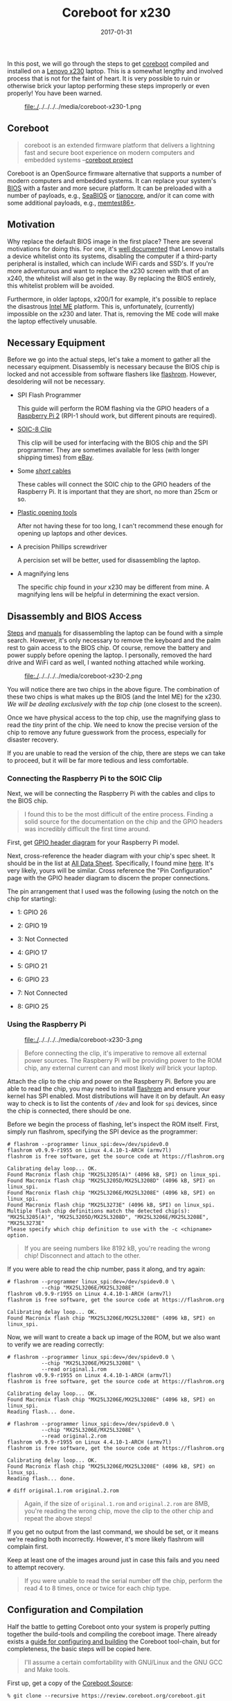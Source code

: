 #+TITLE: Coreboot for x230
#+DESCRIPTION: Getting Coreboot onto Lenovo x230
#+TAGS: Coreboot
#+TAGS: GNU/Linux
#+TAGS: BIOS
#+TAGS: Hardware
#+TAGS: Levnovo
#+TAGS: x230
#+TAGS: Raspberry-Pi
#+DATE: 2017-01-31
#+SLUG: coreboot-x230
#+LINK: coreboot https://www.coreboot.org
#+LINK: lenovo-x230 http://shop.lenovo.com/us/en/laptops/thinkpad/x-series/x230/
#+LINK: wiki-bios https://en.wikipedia.org/wiki/BIOS
#+LINK: seabios https://www.seabios.org/SeaBIOS
#+LINK: tianocore http://www.tianocore.org/
#+LINK: memtest http://www.memtest.org/
#+LINK: ddg-whitelist-bios https://duckduckgo.com/?q=lenovo+whitelist+bios
#+LINK: wiki-intel-amt https://en.wikipedia.org/wiki/Intel_Active_Management_Technology
#+LINK: flashrom https://www.flashrom.org/Flashrom
#+LINK: raspberry-pi-2 https://www.raspberrypi.org/products/raspberry-pi-2-model-b/
#+LINK: sparkfun-soic-clip https://www.sparkfun.com/products/13153
#+LINK: ebay https://eBay.com
#+LINK: amazon-cables https://www.amazon.com/Elegoo-120pcs-Multicolored-Breadboard-arduino/dp/B01EV70C78
#+LINK: amazon-opening-tools https://www.amazon.com/Professional-Non-Abrasive-Spudgers-Anti-Static-Tweezers/dp/B00PHNMEMC
#+LINK: myfixguide-lenovo-x230 http://www.myfixguide.com/manual/lenovo-thinkpad-x230-disassembly-clean-cooling-fan-remove-keyboard/
#+LINK: ifixit-x230 https://www.ifixit.com/Device/Lenovo_Thinkpad_x230
#+LINK: raspberry-pi-gpio-data-sheet http://www.raspberrypi-spy.co.uk/wp-content/uploads/2014/07/Raspberry-Pi-GPIO-Layout-Worksheet.pdf
#+LINK: alldatasheet http://www.alldatasheet.com
#+LINK: alldatasheet-MX25L3208EM2I12G http://html.alldatasheet.com/html-pdf/575458/MCNIX/MX25L3208EM2I12G/1149/7/MX25L3208EM2I12G.html
#+LINK: coreboot-build-howto https://www.coreboot.org/Build_HOWTO
#+LINK: coreboot-downloads https://www.coreboot.org/downloads.html
#+LINK: coreboot-downloads https://www.coreboot.org/downloads.html
#+LINK: ericholzbach-x230-coreboot https://www.ericholzbach.net/blog/x230_coreboot/
#+LINK: flashrom-spi https://www.flashrom.org/ISP
#+LINK: coreboot-irc irc://irc.freenode.net/coreboot
#+LINK: freenode https://freenode.net/
#+LINK: coreboot-mailinglist https://www.coreboot.org/Mailinglist

#+BEGIN_PREVIEW
In this post, we will go through the steps to get [[coreboot][coreboot]] compiled and
installed on a [[lenovo-x230][Lenovo x230]] laptop.  This is a somewhat lengthy and involved
process that is not for the faint of heart.  It is very possible to ruin or
otherwise brick your laptop performing these steps improperly or even properly!
You have been warned.
#+END_PREVIEW

#+ATTR_HTML: :align center
#+HTML: <figure>
#+NAME: fig: Disassembled laptop
#+ATTR_HTML: :width 70%
file:./../../../../media/coreboot-x230-1.png
#+HTML: </figure>

** Coreboot
:PROPERTIES:
:ID:       b461135c-68bd-44b4-b60e-951f484acb6d
:END:

#+BEGIN_QUOTE
  coreboot is an extended firmware platform that delivers a lightning fast and
  secure boot experience on modern computers and embedded systems
  --[[coreboot][coreboot project]]
#+END_QUOTE

Coreboot is an OpenSource firmware alternative that supports a number of modern
computers and embedded systems.  It can replace your system's
[[wiki-bios][BIOS]] with a faster and more secure platform.  It can be preloaded
with a number of payloads, e.g., [[seabios][SeaBIOS]] or
[[tianocore][tianocore]], and/or it can come with some additional payloads,
e.g., [[memtest][memtest86+]].

** Motivation
:PROPERTIES:
:ID:       f3d7d6dd-5cda-4af2-8928-ffa107b636bc
:END:

Why replace the default BIOS image in the first place? There are several
motivations for doing this.  For one, it's [[ddg-whitelist-bios][well
documented]] that Lenovo installs a device whitelist onto its systems,
disabling the computer if a third-party peripheral is installed, which can
include WiFi cards and SSD's.  If you're more adventurous and want to replace
the x230 screen with that of an x240, the whitelist will also get in the way.
By replacing the BIOS entirely, this whitelist problem will be avoided.

Furthermore, in older laptops, x200/1 for example, it's possible to replace the
disastrous [[wiki-intel-amt][Intel ME]] platform.  This is, unfortunately,
(currently) impossible on the x230 and later.  That is, removing the ME code
will make the laptop effectively unusable.

** Necessary Equipment
:PROPERTIES:
:ID:       307b7a44-b47f-4c6f-a841-46c65256f08f
:END:

Before we go into the actual steps, let's take a moment to gather all the
necessary equipment.  Disassembly is necessary because the BIOS chip is locked
and not accessible from software flashers like [[flashrom][flashrom]].
However, desoldering will not be necessary.

- SPI Flash Programmer

  This guide will perform the ROM flashing via the GPIO headers of a
  [[raspberry-pi-2][Raspberry Pi 2]] (RPI-1 should work, but different pinouts
  are required).

- [[sparkfun-soic-clip][SOIC-8 Clip]]

  This clip will be used for interfacing with the BIOS chip and the SPI
  programmer.  They are sometimes available for less (with longer shipping
  times) from [[ebay][eBay]].

- Some [[amazon-cables][/short/ cables]]

  These cables will connect the SOIC chip to the GPIO headers of the Raspberry
  Pi.  It is important that they are short, no more than 25cm or so.

- [[amazon-opening-tools][Plastic opening tools]]

  After not having these for too long, I can't recommend these enough for
  opening up laptops and other devices.

- A precision Phillips screwdriver

  A percision set will be better, used for disassembling the laptop.

- A magnifying lens

  The specific chip found in /your/ x230 may be different from mine.  A
  magnifying lens will be helpful in determining the exact version.

** Disassembly and BIOS Access
:PROPERTIES:
:ID:       b675bf52-308c-4dbc-8f4a-4ca5ac2b69c1
:END:

[[myfixguide-lenovo-x230][Steps]] and [[ifixit-x230][manuals]] for
disassembling the laptop can be found with a simple search.  However, it's only
necessary to remove the keyboard and the palm rest to gain access to the BIOS
chip.  Of course, remove the battery and power supply before opening the
laptop.  I personally, removed the hard drive and WiFi card as well, I wanted
nothing attached while working.

#+ATTR_HTML: :align center
#+HTML: <figure>
#+NAME: fig: BIOS Chip
#+ATTR_HTML: :width 30%
file:./../../../../media/coreboot-x230-2.png
#+HTML: </figure>

You will notice there are two chips in the above figure.  The combination of
these two chips is what makes up the BIOS (and the Intel ME) for the x230. /We
will be dealing exclusively with the /top/ chip/ (one closest to the screen).

Once we have physical access to the top chip, use the magnifying glass to read
the /tiny/ print of the chip.  We need to know the precise version of the chip
to remove any future guesswork from the process, especially for disaster
recovery.

If you are unable to read the version of the chip, there are steps we can take
to proceed, but it will be far more tedious and less comfortable.

*** Connecting the Raspberry Pi to the SOIC Clip
:PROPERTIES:
:ID:       d2281163-b8b1-490e-88dd-f969c454729a
:END:

Next, we will be connecting the Raspberry Pi with the cables and clips to the
BIOS chip.

#+BEGIN_QUOTE
  I found this to be the most difficult of the entire process.  Finding a solid
  source for the documentation on the chip and the GPIO headers was incredibly
  difficult the first time around.
#+END_QUOTE

First, get [[raspberry-pi-gpio-data-sheet][GPIO header diagram]] for your
Raspberry Pi model.

Next, cross-reference the header diagram with your chip's spec sheet.  It
should be in the list at [[alldatasheet][All Data Sheet]].  Specifically, I
found mine [[alldatasheet-MX25L3208EM2I12G][here]].  It's very likely, yours
will be similar.  Cross reference the "Pin Configuration" page with the GPIO
header diagram to discern the proper connections.

The pin arrangement that I used was the following (using the notch on the chip
for starting):

-  1: GPIO 26

-  2: GPIO 19

-  3: Not Connected

-  4: GPIO 17

-  5: GPIO 21

-  6: GPIO 23

-  7: Not Connected

-  8: GPIO 25

*** Using the Raspberry Pi
:PROPERTIES:
:ID:       87d2573e-956a-4a26-90f1-8afbc2c78a9a
:END:

#+ATTR_HTML: :align center
#+HTML: <figure>
#+NAME: fig: Raspberry Pi connected to x230 via SOIC clip
#+ATTR_HTML: :width 70%
file:./../../../../media/coreboot-x230-3.png
#+HTML: </figure>

#+BEGIN_QUOTE
  Before connecting the clip, it's imperative to remove all external power
  sources.  The Raspberry Pi will be providing power to the ROM chip, any
  external current can and most likely /will/ brick your laptop.
#+END_QUOTE

Attach the clip to the chip and power on the Raspberry Pi.  Before you are able
to read the chip, you may need to install [[flashrom][flashrom]] and ensure
your kernel has SPI enabled.  Most distributions will have it on by default.  An
easy way to check is to list the contents of ~/dev~ and look for ~spi~ devices,
since the chip is connected, there should be one.

Before we begin the process of flashing, let's inspect the ROM itself.  First,
simply run flashrom, specifying the SPI device as the programmer:

#+BEGIN_EXAMPLE
    # flashrom --programmer linux_spi:dev=/dev/spidev0.0
    flashrom v0.9.9-r1955 on Linux 4.4.10-1-ARCH (armv7l)
    flashrom is free software, get the source code at https://flashrom.org

    Calibrating delay loop... OK.
    Found Macronix flash chip "MX25L3205(A)" (4096 kB, SPI) on linux_spi.
    Found Macronix flash chip "MX25L3205D/MX25L3208D" (4096 kB, SPI) on linux_spi.
    Found Macronix flash chip "MX25L3206E/MX25L3208E" (4096 kB, SPI) on linux_spi.
    Found Macronix flash chip "MX25L3273E" (4096 kB, SPI) on linux_spi.
    Multiple flash chip definitions match the detected chip(s): "MX25L3205(A)", "MX25L3205D/MX25L3208D", "MX25L3206E/MX25L3208E", "MX25L3273E"
    Please specify which chip definition to use with the -c <chipname> option.
#+END_EXAMPLE

#+BEGIN_QUOTE
  If you are seeing numbers like 8192 kB, you're reading the wrong chip!
  Disconnect and attach to the other.
#+END_QUOTE

If you were able to read the chip number, pass it along, and try again:

#+BEGIN_EXAMPLE
    # flashrom --programmer linux_spi:dev=/dev/spidev0.0 \
               --chip "MX25L3206E/MX25L3208E"
    flashrom v0.9.9-r1955 on Linux 4.4.10-1-ARCH (armv7l)
    flashrom is free software, get the source code at https://flashrom.org

    Calibrating delay loop... OK.
    Found Macronix flash chip "MX25L3206E/MX25L3208E" (4096 kB, SPI) on linux_spi.
#+END_EXAMPLE

Now, we will want to create a back up image of the ROM, but we also want to
verify we are reading correctly:

#+BEGIN_EXAMPLE
    # flashrom --programmer linux_spi:dev=/dev/spidev0.0 \
               --chip "MX25L3206E/MX25L3208E" \
               --read original.1.rom
    flashrom v0.9.9-r1955 on Linux 4.4.10-1-ARCH (armv7l)
    flashrom is free software, get the source code at https://flashrom.org

    Calibrating delay loop... OK.
    Found Macronix flash chip "MX25L3206E/MX25L3208E" (4096 kB, SPI) on linux_spi.
    Reading flash... done.

    # flashrom --programmer linux_spi:dev=/dev/spidev0.0 \
               --chip "MX25L3206E/MX25L3208E" \
               --read original.2.rom
    flashrom v0.9.9-r1955 on Linux 4.4.10-1-ARCH (armv7l)
    flashrom is free software, get the source code at https://flashrom.org

    Calibrating delay loop... OK.
    Found Macronix flash chip "MX25L3206E/MX25L3208E" (4096 kB, SPI) on linux_spi.
    Reading flash... done.

    # diff original.1.rom original.2.rom
#+END_EXAMPLE

#+BEGIN_QUOTE
  Again, if the size of ~original.1.rom~ and ~original.2.rom~ are 8MB, you're
  reading the wrong chip, move the clip to the other chip and repeat the above
  steps!
#+END_QUOTE

If you get no output from the last command, we should be set, or it means we're
reading both incorrectly.  However, it's more likely flashrom will complain
first.

Keep at least one of the images around just in case this fails and you need to
attempt recovery.

#+BEGIN_QUOTE
  If you were unable to read the serial number off the chip, perform the read 4
  to 8 times, once or twice for each chip type.
#+END_QUOTE

** Configuration and Compilation
:PROPERTIES:
:ID:       86a3c4af-c19f-442a-ade1-2cd1445e423b
:END:

Half the battle to getting Coreboot onto your system is properly putting
together the build-tools and compiling the coreboot image.  There already
exists a [[coreboot-build-howto][guide for configuring and building]] the
Coreboot tool-chain, but for completeness, the basic steps will be copied here.

#+BEGIN_QUOTE
  I'll assume a certain comfortability with GNU/Linux and the GNU GCC and Make
  tools.
#+END_QUOTE

First up, get a copy of the [[coreboot-downloads][Coreboot Source]]:

#+BEGIN_EXAMPLE
    % git clone --recursive https://review.coreboot.org/coreboot.git
#+END_EXAMPLE

This will get the latest source code of the Coreboot project and also
initialize the project's submodules.

Next, we will need to download the blobs archive:

#+BEGIN_EXAMPLE
    % curl -SLO https://www.coreboot.org/releases/coreboot-blobs-4.5.tar.xz
#+END_EXAMPLE

#+BEGIN_QUOTE
  The link can be found from the
  [[coreboot-downloads][Coreboot Downloads]] page.
#+END_QUOTE

Now, unpack the blobs into the ~coreboot/3rdparty/blobs~ folder:

#+BEGIN_EXAMPLE
    % tar -xf coreboot-blobs-4.5.tar.xz --strip-components=1 -C coreboot
#+END_EXAMPLE

Now, we can move onto configuring the tool-chain, building the tool-chain, and
finally building the coreboot image itself.

*** Configuration
:PROPERTIES:
:ID:       373752d9-60dc-48d3-863e-ff81dd0f4d99
:END:

#+BEGIN_EXAMPLE
    % cd coreboot
#+END_EXAMPLE

We'll start by configuring the compile options for coreboot:

#+BEGIN_EXAMPLE
    ± make menuconfig
#+END_EXAMPLE

OR

#+BEGIN_EXAMPLE
    ± make nconfig
#+END_EXAMPLE

Set the following options:

#+BEGIN_EXAMPLE
    general  --|
               |-[*] Compress ramstage with LZMA
               |-[*] Include the coreboot .config file into the ROM image
    mainboard -|
               |-Mainboard vendor (Lenovo)
               |-Mainboard model (ThinkPad X230)
               |-ROM chip size (12288 KB (12 MB))
               |-(0x100000) Size of CBFS filesystem in ROM
    devices ---|
               |-[*] Use native graphics initialization
    generic ---|
               |-[*] PS/2 keyboard init
    console ---|
               |-[*] Squelch AP CPUs from early console.
               |-[*] Send console output to a CBMEM buffer
               |-[*] Send POST codes to an external device
               |-[*] Send POST codes to an IO port
    sys table -|
               |-[*] Generate SMBIOS tables
    payload ---|
               |-Add a payload (SeaBIOS)
               |-SeaBIOS version (master)
               |-(10) PS/2 keyboard controller initialization timeout (milliseconds)
               |-[*] Hardware init during option ROM execution
               |-[*] Include generated option rom that implements legacy VGA BIOS compatibility
               |-[*] Use LZMA compression for payloads
#+END_EXAMPLE

These configuration options were borrowed from
[[ericholzbach-x230-coreboot][Unix Blather]].

*** Compilation
:PROPERTIES:
:ID:       96cbceff-bc36-4aff-8893-c0f7b781d951
:END:

#+BEGIN_QUOTE
  If you were thinking of compiling the ROM on the Pi, I recommend you
  reconsider.  If you have an exorbitant amount of time to kill, go for it, but
  you'll prefer a machine with more power.
#+END_QUOTE

From here, we can build the tool-chain:

#+BEGIN_EXAMPLE
    ± make crossgcc-x64 CPUS=$(nproc)
#+END_EXAMPLE

This will only build the tool-chain for the x64 architecture, update as
necessary.

~CPUS=#~ is used to specify the parallelization of the tool-build.  This is
unfortunately different from the usual ~--jobs|-j~ argument of ~make~, but has
the same effect.

Now, we can build the coreboot image itself:

#+BEGIN_EXAMPLE
    ± make -j$(nproc)
#+END_EXAMPLE

This will create ~build/coreboot.rom~ image.

However, this will /not/ be the image we flash onto our laptop!  Because the
Lenovo x230 comes with the [[wiki-intel-amt][nasty Intel ME]] and we built the
coreboot image using a stub for the Intel ME section, we need to create a new
image that contains only the Coreboot contents.  To do this, we will use ~dd~
to skip the first 8MB of the image, and only grab the last 4:

#+BEGIN_EXAMPLE
    ± dd if=build/coreboot.rom bs=1M of=/tmp/x230.rom skip=8
#+END_EXAMPLE

This will create a 4MB file in ~/tmp/~ named ~x230.rom~.  Finally, copy the new
image to the Raspberry Pi.

** Flashing the New Image
:PROPERTIES:
:ID:       8879cf7b-f823-4ac8-89d2-0f3cd2e9324f
:END:

After the image is copied to the Pi, we can use flashrom to write the new
image:

#+BEGIN_EXAMPLE
    # flashrom --programmer linux_spi:dev=/dev/spidev0.0
               --chip "MX25L3206E/MX25L3208E"
               --write /tmp/x230.rom
    flashrom v0.9.9-r1955 on Linux 4.4.10-1-ARCH (armv7l)
    flashrom is free software, get the source code at https://flashrom.org

    Calibrating delay loop... OK.
    Found Macronix flash chip "MX25L3206E/MX25L3208E" (4096 kB, SPI) on linux_spi.
    Reading old flash chip contents... done.
    Erasing and writing flash chip... Erase/write done.
    Verifying flash... VERIFIED.
#+END_EXAMPLE

Flashrom will read back the new contents and verify it was successful, however,
I like the comfort of having done this myself.  This can be accomplished two
ways: using flashrom's ~--verify~ option, or reading the image and running
~diff~:

#+BEGIN_EXAMPLE
    # flashrom --programmer linux_spi:dev=/dev/spidev0.0
               --chip "MX25L3206E/MX25L3208E"
               --verify /tmp/x230.rom
    flashrom v0.9.9-r1955 on Linux 4.4.10-1-ARCH (armv7l)
    flashrom is free software, get the source code at https://flashrom.org

    Calibrating delay loop... OK.
    Found Macronix flash chip "MX25L3206E/MX25L3208E" (4096 kB, SPI) on linux_spi.
    Reading old flash chip contents... done.
    Verifying flash... VERIFIED.
#+END_EXAMPLE

OR

#+BEGIN_EXAMPLE
    # flashrom --programmer linux_spi:dev=/dev/spidev0.0 \
               --chip "MX25L3206E/MX25L3208E" \
               --read /tmp/x230.2.rom
    flashrom v0.9.9-r1955 on Linux 4.4.10-1-ARCH (armv7l)
    flashrom is free software, get the source code at https://flashrom.org

    Calibrating delay loop... OK.
    Found Macronix flash chip "MX25L3206E/MX25L3208E" (4096 kB, SPI) on linux_spi.
    Reading flash... done.

    # diff /tmp/x230.rom /tmp/x230.2.rom
#+END_EXAMPLE

If you get "VERIFIED" or no output, respectively, the contents of the BIOS chip
should be replaced with the Coreboot image.

All that's next is to disconnect the chip, reassemble the laptop and hope it
works!

** Common Problems
:PROPERTIES:
:ID:       229348bf-2725-4b85-bb58-2974ae7102b1
:END:

If you're having issues flashing or reading your BIOS, check the following:

- The chip is getting sufficient power

- The wires used to connect the Raspberry Pi and the chip are not /too long/

- Make sure your pinout is correct

For some more information, check Flashrom's [[flashrom-spi][in system
programming]].

** Summary and Auxiliary Advice
:PROPERTIES:
:ID:       c0950f38-f89f-4494-93d7-1a9558a8b55b
:END:

Hopefully, you're now booting into your x230 with Coreboot.  Enjoy your new
BIOS, whitelist free and awesome!

However, if you have issues, e.g., the flashing doesn't go as planned: /DO NOT
POWER OFF THE CHIP!/ Get help from the [[coreboot-irc][#coreboot]] IRC channel
on [[freenode][freenode]] or [[coreboot-mailinglist][email the mailing list]].

** References
:PROPERTIES:
:ID:       286cfd79-8d9a-4e82-bb87-1f7b8b012a8d
:END:

- [[coreboot][coreboot homepage]]

- [[lenovo-x230][x230 product page]]

- [[raspberry-pi-2][Raspberry Pi 2 Model B]]

- [[sparkfun-soic-clip][IC Test Clip - SOIC 8-Pin]]

- [[wiki-intel-amt][Intel Active Management Technology Wikipedia Post]]

- [[coreboot-build-howto][Coreboot Build HOWTO]]

- [[coreboot-downloads][Coreboot Downloads]]

- [[flashrom][Flashrom Project Homepage]]

- [[raspberry-pi-gpio-data-sheet][Raspberry Pi GPIO Header Sheet B/B+]]

- [[ericholzbach-x230-coreboot][Unix Blather: Coreboot on the Lenovo x230]]
